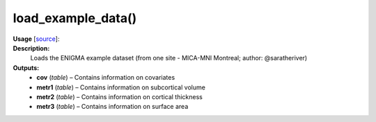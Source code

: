.. _apireferencelist_mat_load_example_data:

.. title:: Matlab API | load_example_data

.. _load_example_data_mat:

load_example_data()
------------------------------

**Usage** [`source <https://github.com/MICA-MNI/ENIGMA/blob/master/matlab/scripts/example_data/load_example_data.m>`_]:
    .. function:: 
        [cov, metr1_SubVol, metr2_CortThick, metr3_CortSurf] = load_example_data()

**Description:**
    Loads the ENIGMA example dataset (from one site - MICA-MNI Montreal; author: @saratheriver)

**Outputs:**
    - **cov** (*table*) – Contains information on covariates
    - **metr1** (*table*) – Contains information on subcortical volume
    - **metr2** (*table*) – Contains information on cortical thickness
    - **metr3** (*table*) – Contains information on surface area